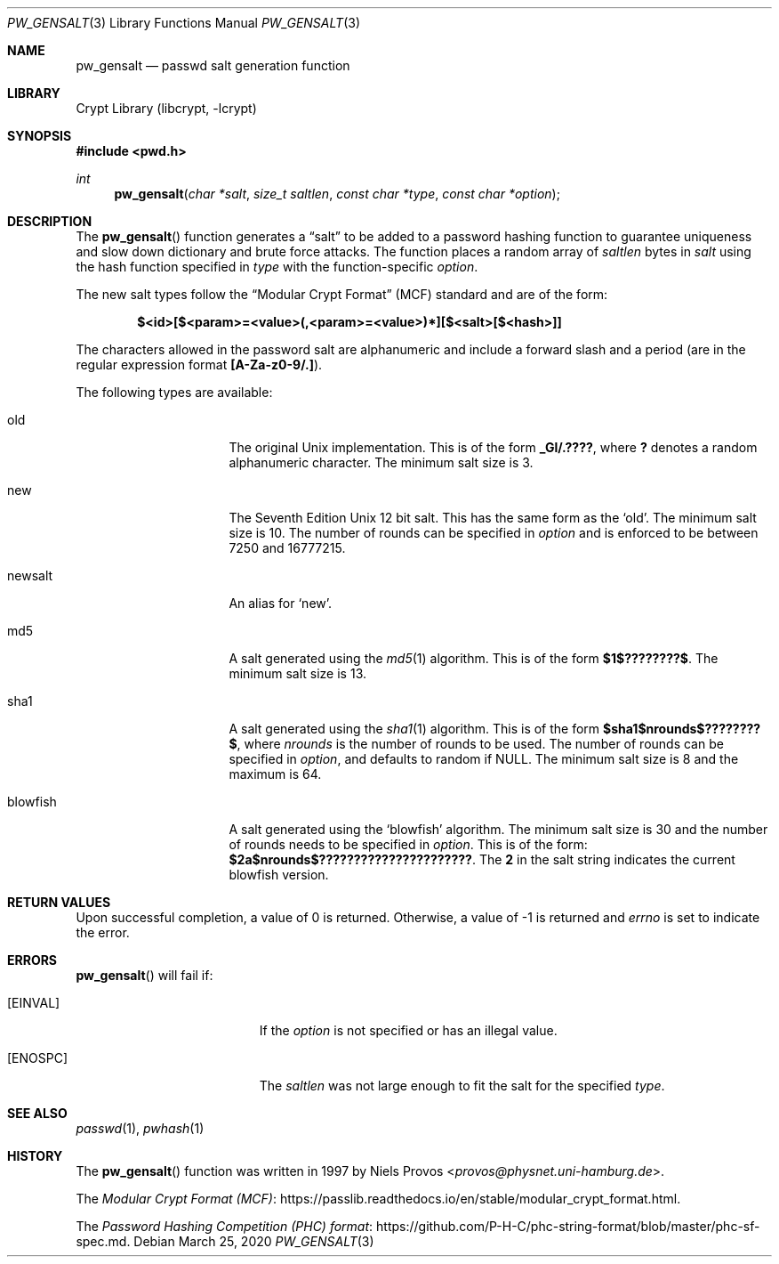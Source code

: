 .\"	$NetBSD: pw_gensalt.3,v 1.7 2020/03/25 22:09:48 wiz Exp $
.\"
.\" Copyright (c) 2020 The NetBSD Foundation, Inc.
.\" All rights reserved.
.\"
.\" This code is derived from software contributed to The NetBSD Foundation
.\" by Christos Zoulas.
.\"
.\" Redistribution and use in source and binary forms, with or without
.\" modification, are permitted provided that the following conditions
.\" are met:
.\" 1. Redistributions of source code must retain the above copyright
.\"    notice, this list of conditions and the following disclaimer.
.\" 2. Redistributions in binary form must reproduce the above copyright
.\"    notice, this list of conditions and the following disclaimer in the
.\"    documentation and/or other materials provided with the distribution.
.\"
.\" THIS SOFTWARE IS PROVIDED BY THE NETBSD FOUNDATION, INC. AND CONTRIBUTORS
.\" ``AS IS'' AND ANY EXPRESS OR IMPLIED WARRANTIES, INCLUDING, BUT NOT LIMITED
.\" TO, THE IMPLIED WARRANTIES OF MERCHANTABILITY AND FITNESS FOR A PARTICULAR
.\" PURPOSE ARE DISCLAIMED.  IN NO EVENT SHALL THE FOUNDATION OR CONTRIBUTORS
.\" BE LIABLE FOR ANY DIRECT, INDIRECT, INCIDENTAL, SPECIAL, EXEMPLARY, OR
.\" CONSEQUENTIAL DAMAGES (INCLUDING, BUT NOT LIMITED TO, PROCUREMENT OF
.\" SUBSTITUTE GOODS OR SERVICES; LOSS OF USE, DATA, OR PROFITS; OR BUSINESS
.\" INTERRUPTION) HOWEVER CAUSED AND ON ANY THEORY OF LIABILITY, WHETHER IN
.\" CONTRACT, STRICT LIABILITY, OR TORT (INCLUDING NEGLIGENCE OR OTHERWISE)
.\" ARISING IN ANY WAY OUT OF THE USE OF THIS SOFTWARE, EVEN IF ADVISED OF THE
.\" POSSIBILITY OF SUCH DAMAGE.
.\"
.\"
.Dd March 25, 2020
.Dt PW_GENSALT 3
.Os
.Sh NAME
.Nm pw_gensalt
.Nd passwd salt generation function
.Sh LIBRARY
.Lb libcrypt
.Sh SYNOPSIS
.In pwd.h
.Ft int
.Fn pw_gensalt "char *salt" "size_t saltlen" "const char *type" "const char *option"
.Sh DESCRIPTION
The
.Fn pw_gensalt
function generates a
.Dq salt
to be added to a password hashing function to guarantee uniqueness and
slow down dictionary and brute force attacks.
The function places a random array of
.Ar saltlen
bytes in
.Ar salt
using the hash function specified in
.Ar type
with the function-specific
.Ar option .
.Pp
The new salt types follow the
.Dq Modular Crypt Format
(MCF) standard and are of the form:
.Bd -literal -offset indent
.Li $<id>[$<param>=<value>(,<param>=<value>)*][$<salt>[$<hash>]]
.Ed
.Pp
The characters allowed in the password salt are alphanumeric and
include a forward slash and a period (are in the regular expression
format
.Li [A-Za-z0-9/.] ) .
.Pp
The following types are available:
.Bl -tag -width blowfish -offset indent
.It old
The original Unix implementation.
This is of the form
.Li _Gl/.???? ,
where
.Li \&?
denotes a random alphanumeric character.
The minimum salt size is
.Dv 3 .
.It new
The Seventh Edition Unix 12 bit salt.
This has the same form as the
.Sq old .
The minimum salt size is
.Dv 10 .
The number of rounds can be specified in
.Ar option
and is enforced to be between
.Dv 7250
and
.Dv 16777215 .
.It newsalt
An alias for
.Sq new .
.It md5
A salt generated using the
.Xr md5 1
algorithm.
This is of the form
.Li $1$????????$ .
The minimum salt size is
.Dv 13 .
.It sha1
A salt generated using the
.Xr sha1 1
algorithm.
This is of the form
.Li $sha1$nrounds$????????$ ,
where
.Ar nrounds
is the number of rounds to be used.
The number of rounds can be specified in
.Ar option ,
and defaults to random if
.Dv NULL .
The minimum salt size is
.Dv 8
and the maximum is
.Dv 64 .
.It blowfish
A salt generated using the
.Sq blowfish
algorithm.
The minimum salt size is
.Dv 30
and the number of rounds needs to be specified in
.Ar option .
This is of the form:
.Li $2a$nrounds$?????????????????????? .
The
.Li 2
in the salt string indicates the current blowfish version.
.\" .It argon2
.\" .It argon2id
.\" .It argon2i
.\" .It argon2
.El
.Sh RETURN VALUES
Upon successful completion, a value of 0 is returned.
Otherwise, a value of \-1 is returned and
.Va errno
is set to indicate the error.
.Sh ERRORS
.Fn pw_gensalt
will fail if:
.Bl -tag -width Er
.It Bq Er EINVAL
If the
.Ar option
is not specified or has an illegal value.
.It Bq Er ENOSPC
The
.Ar saltlen
was not large enough to fit the salt for the specified
.Ar type .
.El
.Sh SEE ALSO
.Xr passwd 1 ,
.Xr pwhash 1
.Sh HISTORY
The
.Fn pw_gensalt
function was written in 1997 by
.An Niels Provos Aq Mt provos@physnet.uni-hamburg.de .
.Pp
The
.Lk https://passlib.readthedocs.io/en/stable/modular_crypt_format.html "Modular Crypt Format (MCF)" .
.Pp
The
.Lk https://github.com/P-H-C/phc-string-format/blob/master/phc-sf-spec.md "Password Hashing Competition (PHC) format" .
